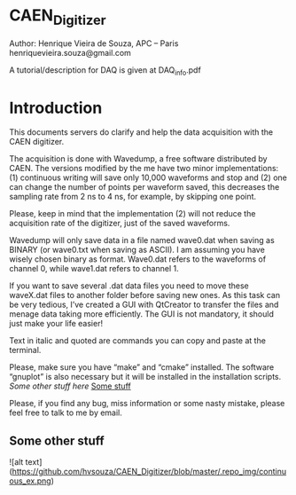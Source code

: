 * CAEN_Digitizer
Author: Henrique Vieira de Souza, APC – Paris
henriquevieira.souza@gmail.com 

A tutorial/description for DAQ is given at DAQ_info.pdf

* Introduction
This documents servers do clarify and help the data acquisition with the CAEN digitizer.

The acquisition is done with Wavedump, a free software distributed by CAEN. The versions modified by the me have two minor implementations: (1) continuous writing will save only 10,000 waveforms and stop and (2) one can change the number of points per waveform saved, this decreases the sampling rate from 2 ns to 4 ns, for example, by skipping one point.

Please, keep in mind that the implementation (2) will not reduce the acquisition rate of the digitizer, just of the saved waveforms. 

Wavedump will only save data in a file named wave0.dat when saving as BINARY (or wave0.txt when saving as ASCII). I am assuming you have wisely chosen binary as format. 
Wave0.dat refers to the waveforms of channel 0, while wave1.dat refers to channel 1.

If you want to save several .dat data files you need to move these waveX.dat files to another folder before saving new ones. As this task can be very tedious,  I’ve created a GUI with QtCreator to transfer the files and menage data taking more efficiently. The GUI is not mandatory, it should just make your life easier! 

Text in italic and quoted are commands you can copy and paste at the terminal.


Please, make sure you have “make” and “cmake” installed. The software “gnuplot” is also necessary but it will be installed in the installation scripts.
[[*Some other stuff][Some other stuff here]]
[[#some-other-stuff][Some stuff]]

Please, if you find any bug, miss information or some nasty mistake, please feel free to talk to me by email.
** Some other stuff

![alt text](https://github.com/hvsouza/CAEN_Digitizer/blob/master/.repo_img/continuous_ex.png)

